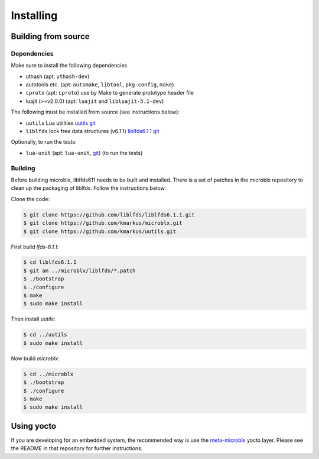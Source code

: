 Installing
==========

Building from source
--------------------

Dependencies
~~~~~~~~~~~~

Make sure to install the following dependencies

- uthash (apt: ``uthash-dev``)
- autotools etc. (apt: ``automake``, ``libtool``, ``pkg-config``, ``make``)
- ``cproto`` (apt: ``cproto``) use by Make to generate prototype
  header file
- luajit (>=v2.0.0) (apt: ``luajit`` and ``libluajit-5.1-dev``)

The following must be installed from source (see instructions below):

- ``uutils`` Lua utilities `uutils git <https://github.com/kmarkus/uutils>`_
- ``liblfds`` lock free data structures (v6.1.1) `liblfds6.1.1 git <https://github.com/liblfds/liblfds6.1.1>`_

Optionally, to run the tests:

- ``lua-unit`` (apt: ``lua-unit``, `git
  <https://github.com/bluebird75/luaunit>`_) (to run the tests)

Building
~~~~~~~~

Before building microblx, liblfds611 needs to be built and
installed. There is a set of patches in the microblx repository to
clean up the packaging of liblfds. Follow the instructions below:

Clone the code:

.. code:: bash

   $ git clone https://github.com/liblfds/liblfds6.1.1.git
   $ git clone https://github.com/kmarkus/microblx.git
   $ git clone https://github.com/kmarkus/uutils.git


First build *lfds-6.1.1*:

.. code:: bash

	  $ cd liblfds6.1.1
	  $ git am ../microblx/liblfds/*.patch
	  $ ./bootstrap
	  $ ./configure
	  $ make
	  $ sudo make install

Then install *uutils*:

.. code:: bash

	  $ cd ../uutils
	  $ sudo make install


Now build *microblx*:

.. code:: bash

	  $ cd ../microblx
	  $ ./bootstrap
	  $ ./configure
	  $ make
	  $ sudo make install


Using yocto
-----------

If you are developing for an embedded system, the recommended way is
use the `meta-microblx <https://github.com/kmarkus/meta-microblx>`_
yocto layer. Please see the README in that repository for further
instructions.
